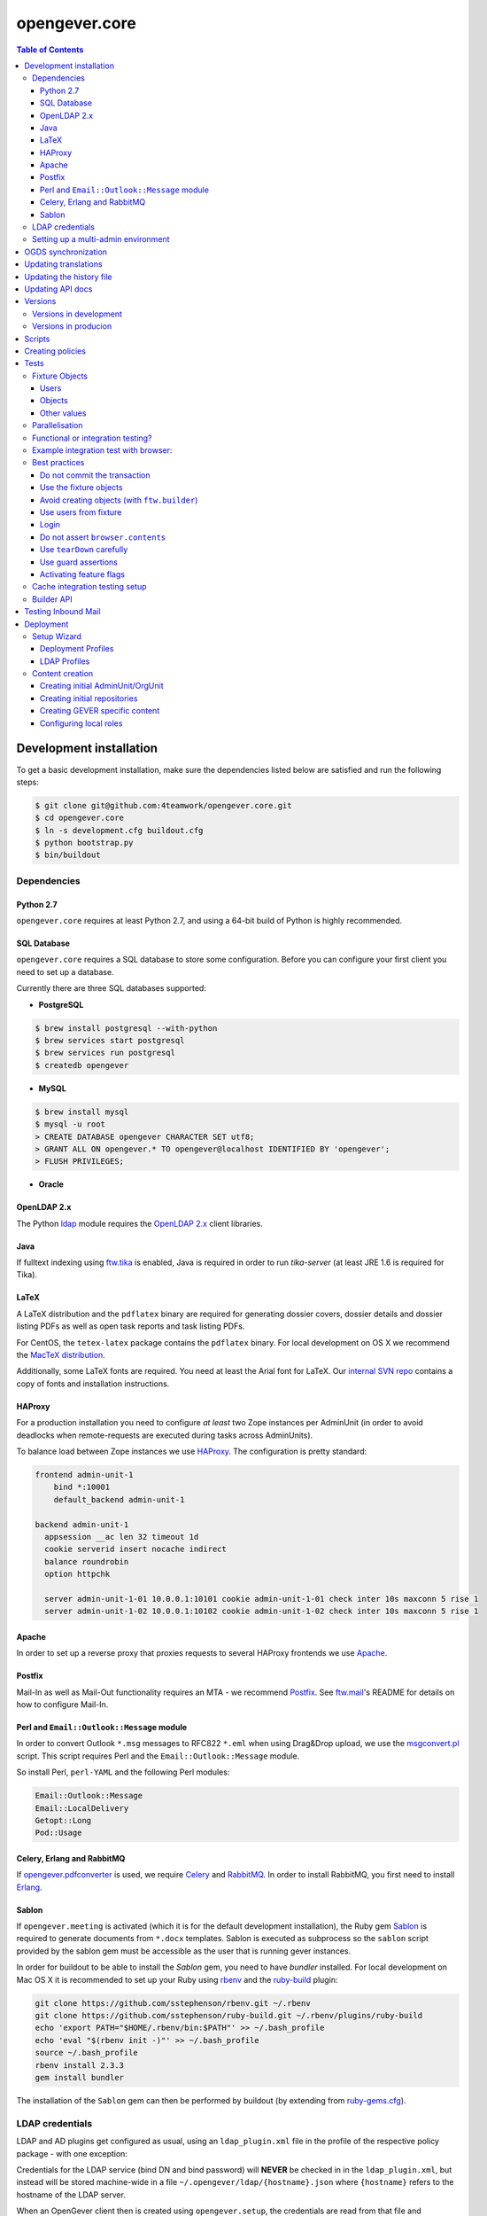 opengever.core
==============

.. contents:: Table of Contents

Development installation
------------------------

To get a basic development installation, make sure the dependencies listed
below are satisfied and run the following steps:

.. code::

    $ git clone git@github.com:4teamwork/opengever.core.git
    $ cd opengever.core
    $ ln -s development.cfg buildout.cfg
    $ python bootstrap.py
    $ bin/buildout

Dependencies
~~~~~~~~~~~~

Python 2.7
^^^^^^^^^^

``opengever.core`` requires at least Python 2.7, and using a 64-bit build of
Python is highly recommended.

SQL Database
^^^^^^^^^^^^

``opengever.core`` requires a SQL database to store some configuration.
Before you can configure your first client you need to set up a database.

Currently there are three SQL databases supported:

- **PostgreSQL**

.. code::

    $ brew install postgresql --with-python
    $ brew services start postgresql
    $ brew services run postgresql
    $ createdb opengever

- **MySQL**

.. code::

    $ brew install mysql
    $ mysql -u root
    > CREATE DATABASE opengever CHARACTER SET utf8;
    > GRANT ALL ON opengever.* TO opengever@localhost IDENTIFIED BY 'opengever';
    > FLUSH PRIVILEGES;

- **Oracle**

OpenLDAP 2.x
^^^^^^^^^^^^

The Python `ldap <http://www.python-ldap.org/>`_ module requires the
`OpenLDAP 2.x <http://www.openldap.org/>`_ client libraries.

Java
^^^^

If fulltext indexing using `ftw.tika <https://github.com/4teamwork/ftw.tika>`_
is enabled, Java is required in order to run `tika-server` (at least JRE 1.6
is required for Tika).

LaTeX
^^^^^

A LaTeX distribution and the ``pdflatex`` binary are required for generating
dossier covers, dossier details and dossier listing PDFs as well as open task
reports and task listing PDFs.

For CentOS, the ``tetex-latex`` package contains the ``pdflatex`` binary. For
local development on OS X we recommend the `MacTeX distribution <http://www.tug.org/mactex/>`_.

Additionally, some LaTeX fonts are required. You need at least the Arial font
for LaTeX. Our `internal SVN repo <https://svn.4teamwork.ch/repos/Vorlagen/trunk/latex-fonts/>`_
contains a copy of fonts and installation instructions.

HAProxy
^^^^^^^

For a production installation you need to configure *at least* two Zope
instances per AdminUnit (in order to avoid deadlocks when remote-requests are
executed during tasks across AdminUnits).

To balance load between Zope instances we use `HAProxy <http://www.haproxy.org/>`_.
The configuration is pretty standard:

.. code::

    frontend admin-unit-1
        bind *:10001
        default_backend admin-unit-1

    backend admin-unit-1
      appsession __ac len 32 timeout 1d
      cookie serverid insert nocache indirect
      balance roundrobin
      option httpchk

      server admin-unit-1-01 10.0.0.1:10101 cookie admin-unit-1-01 check inter 10s maxconn 5 rise 1
      server admin-unit-1-02 10.0.0.1:10102 cookie admin-unit-1-02 check inter 10s maxconn 5 rise 1

Apache
^^^^^^

In order to set up a reverse proxy that proxies requests to several HAProxy
frontends we use `Apache <http://httpd.apache.org/>`_.

Postfix
^^^^^^^

Mail-In as well as Mail-Out functionality requires an MTA - we recommend
`Postfix <http://www.postfix.org/>`_. See `ftw.mail <https://github.com/4teamwork/ftw.mail/>`_'s
README for details on how to configure Mail-In.

Perl and ``Email::Outlook::Message`` module
^^^^^^^^^^^^^^^^^^^^^^^^^^^^^^^^^^^^^^^^^^^

In order to convert Outlook ``*.msg`` messages to RFC822 ``*.eml`` when using
Drag&Drop upload, we use the `msgconvert.pl <http://www.matijs.net/software/msgconv/>`_
script. This script requires Perl and the ``Email::Outlook::Message`` module.

So install Perl, ``perl-YAML`` and the following Perl modules:

.. code::

    Email::Outlook::Message
    Email::LocalDelivery
    Getopt::Long
    Pod::Usage


Celery, Erlang and RabbitMQ
^^^^^^^^^^^^^^^^^^^^^^^^^^^

If `opengever.pdfconverter <https://github.com/4teamwork/opengever.pdfconverter/>`_
is used, we require `Celery <http://www.celeryproject.org/>`_ and
`RabbitMQ <http://www.rabbitmq.com/>`_. In order to install RabbitMQ, you
first need to install `Erlang <http://www.erlang.org/>`_.


Sablon
^^^^^^

If ``opengever.meeting`` is activated (which it is for the default development
installation), the Ruby gem `Sablon <https://github.com/senny/sablon/>`_ is
required to generate documents from ``*.docx`` templates. Sablon is executed
as subprocess so the ``sablon`` script provided by the sablon gem must be
accessible as the user that is running gever instances.

In order for buildout to be able to install the `Sablon` gem, you need to
have `bundler` installed. For local development on Mac OS X it is recommended
to set up your Ruby using `rbenv <https://github.com/sstephenson/rbenv>`_
and the `ruby-build <https://github.com/sstephenson/ruby-build>`_ plugin:

.. code::

    git clone https://github.com/sstephenson/rbenv.git ~/.rbenv
    git clone https://github.com/sstephenson/ruby-build.git ~/.rbenv/plugins/ruby-build
    echo 'export PATH="$HOME/.rbenv/bin:$PATH"' >> ~/.bash_profile
    echo 'eval "$(rbenv init -)"' >> ~/.bash_profile
    source ~/.bash_profile
    rbenv install 2.3.3
    gem install bundler

The installation of the ``Sablon`` gem can then be performed by buildout (by
extending from `ruby-gems.cfg <https://raw.githubusercontent.com/4teamwork/gever-buildouts/master/ruby-gems.cfg>`_).


LDAP credentials
~~~~~~~~~~~~~~~~

LDAP and AD plugins get configured as usual, using an ``ldap_plugin.xml`` file
in the profile of the respective policy package - with one exception:

Credentials for the LDAP service (bind DN and bind password) will **NEVER** be
checked in in the ``ldap_plugin.xml``, but instead will be stored machine-wide
in a file ``~/.opengever/ldap/{hostname}.json`` where ``{hostname}`` refers to
the hostname of the LDAP server.

When an OpenGever client then is created using ``opengever.setup``, the
credentials are read from that file and configured for the LDAPUserFolder as
well as the active LDAP connection.

So, for a local development installation, create the following file:

.. code::

    ~/.opengever/ldap/ldap.4teamwork.ch.json

with these contents:

.. code::

    {
      "ldap":{
        "user":"<bind_dn>",
        "password":"<bind_pw>"
      }
    }


``<bind_dn>`` and ``<bind_pw>`` refer to the username and password for the
respective user in our development LDAP tree.


Setting up a multi-admin environment
~~~~~~~~~~~~~~~~~~~~~~~~~~~~~~~~~~~~

If you need a multi-admin environment, make sure the basic development dependencies above are satisfied and run the following steps:

Pleace note that the default database-name for multi-admin environment is ``opengever-multi-admin``

.. code::

    $ git clone git@github.com:4teamwork/opengever.core.git
    $ cd opengever.core
    $ ln -s development-multi-admin.cfg buildout.cfg
    $ python bootstrap.py
    $ bin/buildout
    $ bin/instance fg

Go to ``http://localhost:8080/manage_main`` and click on ``Install OneGov GEVER``,

For the first admin-unit choose the following settings:

+----------------------------------+------------------------------------------+
| Property                         | Value                                    |
+==================================+==========================================+
| Deployment profile               | Choose the **Finanzdirektion (FD) (DEV)**|
+----------------------------------+------------------------------------------+
| LDAP configuration profile       | OneGovGEVER-Demo LDAP                    |
+----------------------------------+------------------------------------------+
| Import users from LDAP into OGDS | **True**                                 |
+----------------------------------+------------------------------------------+
| Development mode                 | False                                    |
+----------------------------------+------------------------------------------+
| Purge SQL                        | **True**                                 |
+----------------------------------+------------------------------------------+

For the second admin-unit choose the following settings:

+----------------------------------+--------------------------------------+
| Property                         | Value                                |
+==================================+======================================+
| Deployment profile               | Choose the **Ratskanzlei (RK) (DEV)**|
+----------------------------------+--------------------------------------+
| LDAP configuration profile       | OneGovGEVER-Demo LDAP                |
+----------------------------------+--------------------------------------+
| Import users from LDAP into OGDS | **False**                            |
+----------------------------------+--------------------------------------+
| Development mode                 | False                                |
+----------------------------------+--------------------------------------+
| Purge SQL                        | **False**                            |
+----------------------------------+--------------------------------------+

After installing both admin-units, you have to set a shared session-secret to share login-sessions between admin-units. To do this, do the following steps for both admin-units:

- Goto: ``{admin-unit}/acl_users/session/manage_secret``
- Set a ``Shared secret``

Lastly you have to change the admin-unit urls in the database to localhost.

- Table: ``admin_units``
- Properties: ``site_url`` and ``public_url``

PostgreSQL-Example:

.. code:: postgresql

    UPDATE admin_units SET site_url = replace("site_url", 'https://dev.onegovgever.ch', 'http://localhost:8080'), public_url = replace("public_url", 'https://dev.onegovgever.ch', 'http://localhost:8080');


OGDS synchronization
--------------------

For quick lookups for user information and metadata (that isn't relevant for
security), we keep a mirrored list of users, groups, and group memberships in
SQL tables in the OGDS.

Among other things, this list of users is used to determine what users are
valid assignees for various objects: If a user was removed from the LDAP, he
is still supposed to be a valid assignee for existing objects, but should not
be suggested for selection for newly created objects.

Therefore users that are already contained in the SQL tables but have
disappeared from LDAP are not removed from SQL, but instead flagged as
``inactive`` upon synchroniszation.

There's several different ways to perform the OGDS synchronization:

- It can be triggered manually from the ``@@ogds-controlpanel`` (or by directly
  visiting the ``@@sync_users`` or ``@@sync_groups`` views)
- It will automatically be done when setting up a new AdminUnit
- It can be done from the shell by running the ``bin/instance sync_ogds``
  zopectl command (the respective instance must not be running)
- For deployments, a cron job that calls ``bin/instance0 sync_ogds`` should be
  created that syncs OGDS as needed

Since the OGDS is shared between AdminUnits in the same cluster, the
synchronization will only have to be performed on one Zope instance per
cluster.


Updating translations
---------------------

Updating translations can be done with the ``bin/i18n-build`` script.
It will scan the entire ``opengever.core`` package for translation files that
need updating, rebuild the respective ``.pot`` files and sync the ``.po`` files.

Alternatively it's also possible to only update a single subpackage, for example the ``dossier`` subpackage:

.. code::

    bin/i18n-build opengever.dossier


Updating the history file
-------------------------

The ``docs/HISTORY.txt`` file is a hotspot for git merge conflicts.
In order to reduce merge conflicts we use the git union merge strategy for
auto-resolving merge conflicts.
For this to work smoothly developmers must follow theese rules when adding
changelog entries:

1. Always add a new entry at the top of the ``unreleased`` section.
2. Add your ``[name]`` onto the *same line*, it should never be on a standalone
   line, otherwise it might be deleted by the union merge.
3. Do *not* insert any empty lines.
4. Avoid nested lists in your entry, because it makes auto-merging brittle.
   It is better to add each change as a separate changelog entry and prefix
   them, as shown below (see `Feature x`).
   If you must use nested lists, make sure to add an empty line before and
   after the list.
5. You *must rebase* when you do not "make the release", so that your entry is
   not added to an already released section. Git cannot resolve that.

Example:

.. code:: rst

    17.12.72 (unreleased)
    ---------------------

    - Fix critical bug. [Susanne]
    - Lots of changes after a lot of time. [Fritz]
    - Update translations. [Fritz]
    - Feature x: implement new things. [Susanne]
    - Feature x: fix bug. [Susanne]


Updating API docs
-----------------

In order to build the Sphinx API docs locally, use the provided
``bin/docs-build-public`` script:

.. code::

    bin/api-docs-build

This will build the docs (using the ``html`` target by default). If you'd like
to build a different output format, supply it as the fist argument to the
script (e.g. ``bin/docs-build-public latexpdf``).

If you made changes to any schema interfaces that need to make their way into
the docs, you need to run the ``bin/instance dump_schemas`` script before
running the ``docs-build-public`` script:

.. code::

    bin/instance dump_schemas

This will update the respective schema dumps in ``docs/schema-dumps/`` that
are then used by the ``docs-build-public`` script to render restructured text
schema docs.


Versions
--------

Versions are pinned in the file ``versions.cfg`` in the ``opengever.core``
package.

Versions in development
~~~~~~~~~~~~~~~~~~~~~~~

In order to add a new dependency or to update one or many dependencies,
follow these steps:

1. Append new and changed version pinnings at the end of the ``[versions]``
   section in the ``versions.cfg`` in your local ``opengever.core`` checkout.
2. Run ``bin/cleanup-versions-cfg``, review and confirm the changes.
   This script removes duplicates and sorts the dependencies.
3. Commit the changes to your branch and submit it along with other changes as
   pull request.


Versions in producion
~~~~~~~~~~~~~~~~~~~~~

For production deployments, the ``versions.cfg`` of a tag can be included
with a raw github url in buildout like this:

.. code:: ini

    [buildout]
    extends =
        https://raw.githubusercontent.com/4teamwork/opengever.core/2017.4.0/versions.cfg



Scripts
-------
Scripts are located in ``/scripts``.


**Repository configuration:**

`convert_csv_repository_to_xlsx.py <https://github.com/4teamwork/opengever.core/blob/master/scripts/convert_csv_repository_to_xlsx.py>`:
Converts repository configuration from old format (repository.csv) to new format (xlsx).


*You have to install openpyxl to run this script!*

.. code::

    bin/zopepy scripts/convert_csv_repository_to_xlsx.py <path to repository csv file> <path for new xlsx file>


Creating policies
-----------------
A script to semi-automatically create policies is provided as ``bin/create-policy``. The script runs in interactive mode and generates policies based on the questions asked. Policies are stored in the source directory ``src``.

Policy templates are avilable from the ``opengever.policytemplates`` package. At the time of writing there is only one policy template for simple SAAS policies.

Once a new policy has been generated the following things need to be added manually:

- an initial repository (as excel file)
- initial template files, if required
- initial sablon templates, if required
- Some more complex confiuration options like retention periods and multiple inboxes/template folders


Tests
-----

Fixture Objects
~~~~~~~~~~~~~~~

The fixture objects can be accessed on test-classes subclassing
``IntegrationTestCase`` with attribute access (``self.dossier``).

Users
^^^^^

.. <fixture:users>

- ``self.administrator``: ``nicole.kohler``
- ``self.committee_responsible``: ``franzi.muller``
- ``self.dossier_responsible``: ``robert.ziegler``
- ``self.manager``: ``admin``
- ``self.meeting_user``: ``herbert.jager``
- ``self.regular_user``: ``kathi.barfuss``
- ``self.secretariat_user``: ``jurgen.konig``

.. </fixture:users>

Objects
^^^^^^^

.. <fixture:objects>

.. code::

  - self.committee_container
    - self.committee
      - self.meeting
      - self.submitted_proposal
      - self.submitted_word_proposal
    - self.committee_participant
    - self.committee_president
    - self.committee_secretary
    - self.empty_committee
  - self.repository_root
    - self.branch_repofolder
      - self.leaf_repofolder
        - self.archive_dossier
        - self.dossier
          - self.document
          - self.draft_proposal
          - self.draft_word_proposal
          - self.mail_eml
          - self.mail_msg
          - self.proposal
          - self.subdossier
            - self.subdocument
          - self.subdossier2
          - self.task
            - self.subtask
            - self.taskdocument
          - self.word_proposal
        - self.empty_dossier
        - self.meeting_dossier
    - self.empty_repofolder
  - self.templates
    - self.proposal_template
    - self.sablon_template

.. </fixture:objects>

Other values
^^^^^^^^^^^^

.. <fixture:raw>

- ``self.committee_id``: ``1``
- ``self.empty_committee_id``: ``2``

.. </fixture:raw>



Parallelisation
~~~~~~~~~~~~~~~

Use ``bin/mtest`` for running all test in multiple processes. Alternatively ``bin/test`` runs the tests in sequence.
The multi process script distributes the packages (e.g. ``opengever.task``, ``opengever.base``, etc) into multiple processes,
trying to balance the amount of test suites, so that it speeds up the test run.

The ``bin/mtest`` script can be configured with environment variables:

- ``MTEST_PROCESSORS`` - The amount of processors used in parallel. It should be no greater than the amount
  of available CPU cores. Defaults to ``4``.

Functional or integration testing?
~~~~~~~~~~~~~~~~~~~~~~~~~~~~~~~~~~

We are shifting the tests from the older functional testing layer to the newer
integration testing layer.

**Integration testing:**

- Should be used for new tests!
- Comes with a preinstalled `testing fixtures`_.
- Transactions are disabled for isolation purposes: `transaction.commit` is not allowed in tests.
- Uses ``ftw.testbrowser``'s ``TraversalDriver``.

**Functional testing:**

- Should *not be used* for new tests, when possible.
- Is factory-based, using ``ftw.builder``.
- Uses transactions.
- Limited / slow database isolation: a fresh setup is necessary for each test.


Example integration test with browser:
~~~~~~~~~~~~~~~~~~~~~~~~~~~~~~~~~~~~~~

.. code:: python

   from ftw.testbrowser import browsing
   from ftw.testbrowser.pages import statusmessages
   from opengever.testing import IntegrationTestCase

   class TestExampleView(IntegrationTestCase):

       @browsing
       def test_example_view(self, browser):
           self.login(self.dossier_responsible, browser)
           browser.open(self.dossier, view='example_view')
           statusmessages.assert_no_error_messages()


Best practices
~~~~~~~~~~~~~~

These best practices apply to the new **integration testing** layer.

Do not commit the transaction
^^^^^^^^^^^^^^^^^^^^^^^^^^^^^

Committing the transaction will break isolation.
The testing layer will prevent you from interacting with the transaction.

Use the fixture objects
^^^^^^^^^^^^^^^^^^^^^^^

The `testing fixtures`_ create content objects, users, groups and client
configurations (admin units, org units) which are available for all tests.
They can and should be modified to the needs of the test.

Avoid creating objects (with ``ftw.builder``)
^^^^^^^^^^^^^^^^^^^^^^^^^^^^^^^^^^^^^^^^^^^^^

Creating objects with ``ftw.builder`` or with ``ftw.testbrowser`` is expensive
because it takes a moment to index the object.
Therefore we want to avoid creating unnecessary objects within the tests
so that the tests are faster overall.

Tests which have the job to test object creation (e.g. through the browser)
obviously need to actually create an object, all other tests should try to
reuse objects from the fixture and modify them as needed.

Use users from fixture
^^^^^^^^^^^^^^^^^^^^^^

The fixture provides a set of standard users which should be used in tests.
Do not use ``plone.app.testing``'s test user with global roles as it does
not reflect properly how the security model of GEVER works.
In order to test features which can only be executed by the system or by a
``Manager``-user, the ``plone.app.testing``'s site owner may be used.

Login
^^^^^

Integration tests start with *no user logged in*.
The first thing each test should do, is to log in the user with the fewest
privileges required for doing the task under test.

The login command should *not* be moved to the ``setUp`` method; it should be
clearly visible at the beginning of each test, so that a reader has the necessary
context without scrolling to the top of the file.

When authenticated preparations are required in the ``setUp`` method, use
``self.login`` as a context manager in order to cleanup the authentication
on exit, so that the tests still start anonymously.

.. code:: python

   from opengever.testing import IntegrationTestCase
   from ftw.testbrowser import browsing

   class TestExampleView(IntegrationTestCase):

       def setUp(self):
           super(TestExampleView, self).setUp()
           with self.login(self.administrator):
               self.dossier.prepare_for_test()

       def test_server_side(self):
           self.login(self.dossier_responsible)
           self.assertTrue(self.dossier.can_do_important_things())

       @browsing
       def test_client_side_with_browser(self, browser):
           self.login(self.regular_user, browser)
           browser.open(self.dossier)
           browser.click_on('Do important things')



Do not assert ``browser.contents``
^^^^^^^^^^^^^^^^^^^^^^^^^^^^^^^^^^

The statement `self.assertIn('The label', browser.contents)` will print the
complete HTML document as failure message.
This is distracting and not useful at all.

Instead you should select specific nodes and do assertions on those nodes, e.g.

.. code:: python

   from opengever.testing import IntegrationTestCase
   from ftw.testbrowser import browsing

   class TestExampleView(IntegrationTestCase):

       @browsing
       def test_label(self, browser):
           self.assertEquals('The label',
                             browser.css('label.foo').first.text)

This allows the browser to help when print a nice error message when the node
was not found:
``NoElementFound: Empty result set: browser.css("label.foo") did not match any nodes.``

When the view does not return a complete HTML document but, for example, a status
only (``OK``), or it is some kind of API endpoint, ``browser.contents`` may be
asserted.


Use ``tearDown`` carefully
^^^^^^^^^^^^^^^^^^^^^^^^^^

Do not tear down changes which are taken care of by some kind of isolation:

- Do *not* tear down ZODB changes: the ZODB is isolated by ``plone.app.testing``.
- Do *not* tear down SQL changes: we take care of that in the SQL testing layer
  with savepoints / rollbacks.
- Do *not* tear down component registry changes (e.g. new adapters, utilities,
  event handlers) as this is taken care of by the
  `COMPONENT_REGISTRY_ISOLATION`_ layer.
- *Do* tear down modifications in environment variables (``os.environ``).
- *Do* tear down modifications stored in module globals (e.g.
  transmogrifier sections).

Use guard assertions
^^^^^^^^^^^^^^^^^^^^

When your test expects a specific state in order to work properly, this state
should be ensured by using guard assertions.

.. code:: python

    def test_closing_dossier(self):
        self.assertTrue(self.dossier.is_open(),
                        'Precondition: assumed dossier to be open')
        self.dossier.close()
        self.assertFalse(self.dossier.is_open())

If the ``self.dossier`` is changed to be not open by default anymore, the failure
should tell us that a precondition was no longer met rather than implying that
the ``close()`` method is broken.
The statement also acts as "given"-statement and a reader can easily figure out
what the precondition is, because it is visually separated.

Alternatively a precondition can be ensured by setting the state of the object:

.. code:: python

    def test_title_is_journalized_on_action(self):
        self.dossier.title = u'The dossier'
        action(self.dossier)
        self.assertEquals(u'The dossier',
                          last_journal_entry(self.dossier).title)

Activating feature flags
^^^^^^^^^^^^^^^^^^^^^^^^

Feature flags can by activated test-case-wide by setting a tuple of all
required flags:

.. code:: python

    class TestDossierTemplate(IntegrationTestCase):
        features = ('dossiertemplate',)

When a feature should not be activated test-case-wide it can be activated
within a single test:

.. code:: python

    class TestTemplates(IntegrationTestCase):

        def test_adding_dossier_template(self):
            self.activate_feature('meeting')


See the `list of feature flags <https://github.com/4teamwork/opengever.core/blob/master/opengever/testing/integration_test_case.py>`_.


Cache integration testing setup
~~~~~~~~~~~~~~~~~~~~~~~~~~~~~~~

When developing ``opengever.core``, a developer often runs a single test module,
with ``bin/test -m opengever.dossier.tests.test_activate`` for instance.
This will set up a complete fixture each time.
In order to speed up the feedback loop when developing,
we try to cache the database after setting up the fixture.
This will speed up the test runs, but it also makes the result inaccurate:
if the cachekeys do not detect a relevant change, we may not realize
that something breaks.

Because the results are not accurate and this is an experiment, the feature is
considered experimental and therefore disabled by default.

You can enable the feature by setting an environment variable:

.. code:: sh

    GEVER_CACHE_TEST_DB=true bin/test -m opengever.dossier.tests.test_activate

There is also a binary which does that for you for just one run for convenience:

.. code:: sh

    bin/test-cached -m opengever.dossier.tests.test_activate

You can manually remove / rebuild the caches:

.. code:: sh

    ./bin/remove-test-cache

This feature is disabled on the CI server.


Builder API
~~~~~~~~~~~

This project uses the `ftw.builder <http://github.com/4teamwork/ftw.builder>`_ package based on the `Builder pattern <http://en.wikipedia.org/wiki/Builder_pattern>`_ to create test data.
The opengever specific builders are located in `opengever.testing <https://github.com/4teamwork/opengever.core/blob/master/opengever/testing/builders.py>`_

To use the `Builder API` you need to import the ``Builder`` function:

.. code:: python

     from ftw.builder import Builder
     from ftw.builder import create


Then you can use the ``Builder`` function in your test cases:

.. code:: python

     dossier = create(Builder("dossier"))
     task = create(Builder("task").within(dossier))
     document = create(Builder("document")
                       .within(dossier)
                       .attach_file_containing("test_data"))

Note that when using the ``OPENGEVER_FUNCTIONAL_TESTING`` Layer the ``Builder`` will automatically do a ``transaction.commit()`` when ``create()`` is called.


Testing Inbound Mail
--------------------

For easy testing of inbound mail (without actually going through an MTA) there's
a script ``bin/test-inbound-mail`` that can be used to test creation of inbound
mail:

``cat testmail.eml | bin/test-inbound-mail``

The script assumes you got an instance running on port ``${instance:http-address}``, a GEVER client called ``fd`` and an omelette with ``ftw.mail`` in it installed. It will then feed the mail from stdin to
the ``ftw.mail`` inbound view, like Postfix would.


Deployment
----------

The following section describes some aspects of deploying OneGov GEVER. If you need an example of a simple deployment profile have a look at the examplecontent profiles, see: https://github.com/4teamwork/opengever.core/tree/master/opengever/examplecontent.


Setup Wizard
~~~~~~~~~~~~

The manage_main view of the Zope app contains an additional button "Install OneGov GEVER" to add a new deployment. It leads to the setup wizard where a deployment profile and an LDAP configuration profile can be selected.

The setup wizard can be configured with the following environment variable:

- ``IS_DEVELOPMENT_MODE`` - If set pre-selects the following options in the setup wizard: Import of LDAP users, Development Mode and Purge SQL. Currently these are all available options.


Deployment Profiles
^^^^^^^^^^^^^^^^^^^

Deployment profiles can be selected in the setup wizard. They are used to link a Plone site with its corresponding ``AdminUnit`` and they usually include a policy profile, additional init profiles and further Plone-Site configuration options. Deployment profiles are configured in ZCML:

.. code:: xml

    <configure
        xmlns="http://namespaces.zope.org/zope"
        xmlns:opengever="http://namespaces.zope.org/opengever"
        i18n_domain="my.package">

        <opengever:registerDeployment
            title="Development with examplecontent"
            policy_profile="opengever.examplecontent:default"
            additional_profiles="opengever.setup:repository_root,
                                 opengever.setup:default_content,
                                 opengever.examplecontent:init"
            admin_unit_id="admin1"
            />

    </configure>

See https://github.com/4teamwork/opengever.core/blob/master/opengever/setup/meta.py for a list of all possible options.


LDAP Profiles
^^^^^^^^^^^^^

LDAP profiles can be selected in the setup wizard. They are used to install an LDAP configuration profile. LDAP profiles are configured in ZCML:

.. code:: xml

    <configure
        xmlns="http://namespaces.zope.org/zope"
        xmlns:opengever="http://namespaces.zope.org/opengever"
        i18n_domain="my.package">

        <opengever:registerLDAP
            title="4teamwork LDAP"
            ldap_profile="opengever.examplecontent:4teamwork-ldap"
            />

    </configure>

See https://github.com/4teamwork/opengever.core/blob/master/opengever/setup/meta.py for a list of all possible options.


Content creation
~~~~~~~~~~~~~~~~

Opengever defines four additional generic setup setuphandlers to create initial `AdminUnit` and `OrgUnit` OGDS entries, create initial  documents/document templates, configure local roles and create an initial repository. Of course ``ftw.inflator`` content creation is available as well, for details see https://github.com/4teamwork/ftw.inflator.


Creating initial AdminUnit/OrgUnit
^^^^^^^^^^^^^^^^^^^^^^^^^^^^^^^^^^

Add a ``unit_creation`` folder to your generic setup profile. To that folder add the files ``admin_units.json`` and/or ``org_units.json``. The content is created when the generic setup profile is applied. Note also that this content is created before ``ftw.inflator`` content and before all the other custom gever content creation handlers.


AdminUnit example:

.. code:: json

    [
      {
        "unit_id": "admin1",
        "title": "Admin Unit 1",
        "ip_address": "127.0.0.1",
        "site_url": "http://localhost:8080/admin1",
        "public_url": "http://localhost:8080/admin1",
        "abbreviation": "A1"
      }
    ]

OrgUnit example:

.. code:: json

  [
    {
      "unit_id": "org1",
      "title": "Org Unit 1",
      "admin_unit_id": "admin1",
      "users_group_id": "og_demo-ftw_users",
      "inbox_group_id": "og_demo-ftw_users"
    }
  ]


Creating initial repositories
^^^^^^^^^^^^^^^^^^^^^^^^^^^^^

Gever repositories are initialized from an excel file. To add initial repository setup add a folder ``opengever_repositories`` to your generic setup profile. Each ``*.xlsx`` file in that folder will then be processed, the filename will serve as the ID for the repository root. See `ordnungssystem.xlsx <https://github.com/4teamwork/opengever.core/blob/master/opengever/examplecontent/profiles/repository_minimal/opengever_repositories/ordnungssystem.xlsx>`_ for an example. Note that this setuphandler is called after `ftw.inflator` but before custom GEVER content.


Creating GEVER specific content
^^^^^^^^^^^^^^^^^^^^^^^^^^^^^^^

Documents and Document templates are created with a customized ``ftw.inflator`` pipeline since they need special handling to have correct initial file versions. Thus documents should never be created with ``ftw.inflator`` but always with our customized pipeline. Since the custom pipeline is based on ``ftw.inflator`` we suggest to create all gever-content with this new pipeline.

To create content add an ``opengever_content`` folder to your generic setup profile. All JSON files in this folder are then processed similar to ``ftw.inflator``. Note that this setuphandler is called after `ftw.inflator`.


Configuring local roles
^^^^^^^^^^^^^^^^^^^^^^^

To decouple local role assignment from content creation opengever introduces a separate setuphandler to configure local roles. To configure local roles add a ``local_role_configuration`` folder to your generic setup profile. All JSON files in that folder are then processed. Note that this setuphandler is called after `ftw.inflator`.


Example configuration:

.. code:: json

  [
      {
          "_path": "ordnungssystem",
          "_ac_local_roles": {
              "og_demo-ftw_users": [
                  "Contributor",
                  "Editor",
                  "Reader"
              ]
          }
      }
  ]


.. _testing fixtures: https://github.com/4teamwork/opengever.core/blob/master/opengever/testing/fixtures.py
.. _COMPONENT_REGISTRY_ISOLATION: https://github.com/4teamwork/ftw.testing#component-registry-isolation-layer
